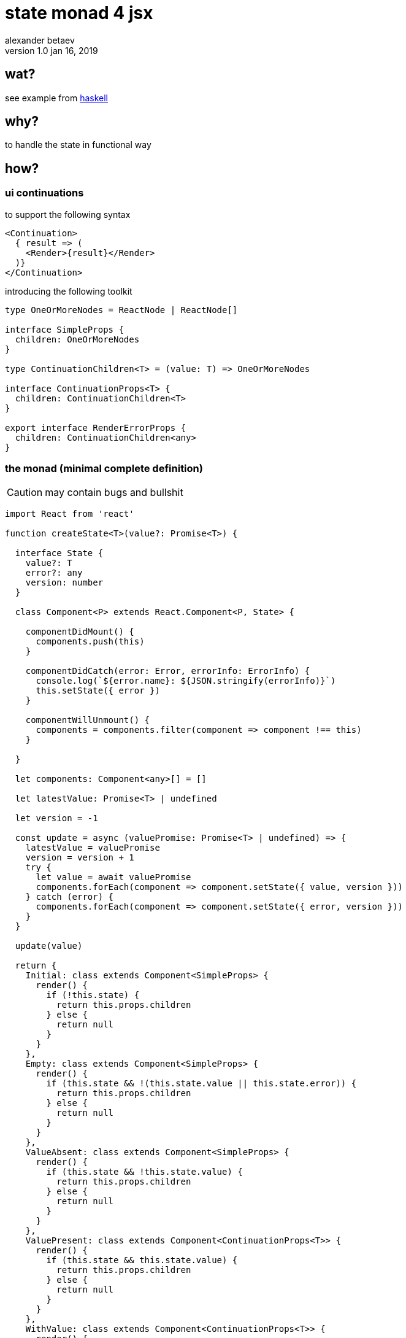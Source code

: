 



state monad 4 jsx
=================
alexander betaev
v1.0 jan 16, 2019



wat?
----

see example from https://wiki.haskell.org/State_Monad[haskell]



why?
----

to handle the state in functional way



how?
----


ui continuations
~~~~~~~~~~~~~~~~

to support the following syntax


[source,tsx]
-------------------
<Continuation>
  { result => (
    <Render>{result}</Render>
  )}
</Continuation>
-------------------

introducing the following toolkit

[source,ts]
-------------------
type OneOrMoreNodes = ReactNode | ReactNode[]

interface SimpleProps {
  children: OneOrMoreNodes
}

type ContinuationChildren<T> = (value: T) => OneOrMoreNodes

interface ContinuationProps<T> {
  children: ContinuationChildren<T>
}

export interface RenderErrorProps {
  children: ContinuationChildren<any>
}
-------------------


the monad (minimal complete definition)
~~~~~~~~~~~~~~~~~~~~~~~~~~~~~~~~~~~~~~~

CAUTION: may contain bugs and bullshit

[source,tsx]
------------
import React from 'react'

function createState<T>(value?: Promise<T>) {

  interface State {
    value?: T
    error?: any
    version: number
  }

  class Component<P> extends React.Component<P, State> {

    componentDidMount() {
      components.push(this)
    }

    componentDidCatch(error: Error, errorInfo: ErrorInfo) {
      console.log(`${error.name}: ${JSON.stringify(errorInfo)}`)
      this.setState({ error })
    }

    componentWillUnmount() {
      components = components.filter(component => component !== this)
    }

  }

  let components: Component<any>[] = []

  let latestValue: Promise<T> | undefined

  let version = -1

  const update = async (valuePromise: Promise<T> | undefined) => {
    latestValue = valuePromise
    version = version + 1
    try {
      let value = await valuePromise
      components.forEach(component => component.setState({ value, version }))
    } catch (error) {
      components.forEach(component => component.setState({ error, version }))
    }
  }

  update(value)

  return {
    Initial: class extends Component<SimpleProps> {
      render() {
        if (!this.state) {
          return this.props.children
        } else {
          return null
        }
      }
    },
    Empty: class extends Component<SimpleProps> {
      render() {
        if (this.state && !(this.state.value || this.state.error)) {
          return this.props.children
        } else {
          return null
        }
      }
    },
    ValueAbsent: class extends Component<SimpleProps> {
      render() {
        if (this.state && !this.state.value) {
          return this.props.children
        } else {
          return null
        }
      }
    },
    ValuePresent: class extends Component<ContinuationProps<T>> {
      render() {
        if (this.state && this.state.value) {
          return this.props.children
        } else {
          return null
        }
      }
    },
    WithValue: class extends Component<ContinuationProps<T>> {
      render() {
        if (this.state && this.state.value) {
          return this.props.children(this.state.value)
        } else {
          return null
        }
      }
    },
    ErrorAbsent: class extends Component<SimpleProps> {
      render() {
        if (this.state && !this.state.error) {
          return this.props.children
        } else {
          return null
        }
      }
    },
    ErrorPresent: class extends Component<SimpleProps> {
      render() {
        if (this.state && this.state.error) {
          return this.props.children
        } else {
          return null
        }
      }
    },
    WithError: class extends Component<ContinuationProps<any>> {
      render() {
        if (this.state && this.state.error) {
          return this.props.children(this.state.error)
        } else {
          return null
        }
      }
    },
    set: (value: Promise<T>) => update(value),
    refresh: () => update(latestValue),
    latestValue: () => latestValue || Promise.reject()
  }

}
------------


generic use case
~~~~~~~~~~~~~~~~

[source,tsx]
------------

interface StateObject {
  property1: boolean
  property2: string
/*        ...        */
  propertyN: number
}

let state = createState<StateObject>(fetch(url)/* or any other [a]sync operation */)


/* ... */


let dom = (
<Fragment>
  <state.Initial>
    <p> rendered when operation is not yet completed </p>
    <ul>
      <li> <Loading/> </li>
    </ul>
  </state.Initial>
  <state.Empty>
    <p> rendered when operation was completed but neither error nor state are defined </p>
    <ul>
      <li> <Updating/> (requires emptying state before setting new value) </li>
    </ul>
  </state.Empty>
  <state.ValueAbsent>
    <p> rendered if value is not defined </p>
    <ul>
      <li> <Button onClick='retry()' content='Retry'/> </li>
    </ul>
  </state.ValueAbsent>
  <state.ValuePresent>
    <p> rendered if value is defined </p>
    <ul>
      <li> <Ready/> </li>
      <li> display data related static element </li>
    </ul>
  </state.ValuePresent>
  <state.withValue>
    { ( value : StateObject ) => (
      <p> rendered if value is defined </p>
      <ul>
        <li> <Render content={value}/> </li>
      </ul>
    ) }
  </state.withValue>
  <state.ErrorAbsent>
    <p> rendered is everything is fine </p>
    <ul>
      <li> as gate for successfull rendering (inside other state element) </li>
    </ul>
    <state.ValuePresent>
      <p> enforces all errors to hide content even if present </p>
    </state.ValuePresent>
  </state.ErrorAbsent>
  <state.ErrorPresent>
    <p> rendered if error was caught or occurred during async operation </p>
    <ul>
      <li> inform user about error </li>
      <li> display retry trigger </li>
    </ul>
    <state.ValuePresent>
      <Button onClick='hideErrorMessage()' content='Hide'/>
    </state.ValuePresent>
  </state.ErrorPresent>
  <state.WithError>
    { ( error : any ) => (
      <p> rendeed if error was caught or occurred during async operation </p>
      <ul>
        <li> explain issue </li>
	<li> visual debug </li>
      </ul>
    ) }
  </state.WithError>
</Fragment>
)

/* ... */


state.set(fetch(anotherUrl)) // will fetch new value and update all <state.*/>
state.refresh() // will just update all <state.*/> elements
state.latestValue() // latest value accessor (may be made synchronous, i believe)

------------

have fun!
